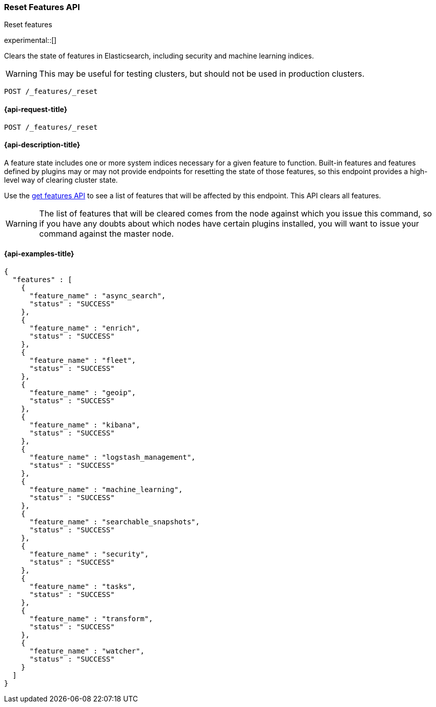 [[reset-features-api]]
=== Reset Features API
++++
<titleabbrev>Reset features</titleabbrev>
++++

experimental::[]

Clears the state of features in Elasticsearch, including security and machine
learning indices.

WARNING: This may be useful for testing clusters, but should not be used in
production clusters.

[source,console]
-----------------------------------
POST /_features/_reset
-----------------------------------

[[reset-features-api-request]]
==== {api-request-title}

`POST /_features/_reset`


[[reset-features-api-desc]]
==== {api-description-title}

A feature state includes one or more system indices necessary for a given
feature to function. Built-in features and features defined by plugins may
or may not provide endpoints for resetting the state of those features, so
this endpoint provides a high-level way of clearing cluster state.

Use the <<get-features-api,get features API>> to see a list of features that
will be affected by this endpoint. This API clears all features.

WARNING: The list of features that will be cleared comes from the node against
which you issue this command, so if you have any doubts about which nodes have
certain plugins installed, you will want to issue your command against the
master node.

==== {api-examples-title}

[source,console-result]
----
{
  "features" : [
    {
      "feature_name" : "async_search",
      "status" : "SUCCESS"
    },
    {
      "feature_name" : "enrich",
      "status" : "SUCCESS"
    },
    {
      "feature_name" : "fleet",
      "status" : "SUCCESS"
    },
    {
      "feature_name" : "geoip",
      "status" : "SUCCESS"
    },
    {
      "feature_name" : "kibana",
      "status" : "SUCCESS"
    },
    {
      "feature_name" : "logstash_management",
      "status" : "SUCCESS"
    },
    {
      "feature_name" : "machine_learning",
      "status" : "SUCCESS"
    },
    {
      "feature_name" : "searchable_snapshots",
      "status" : "SUCCESS"
    },
    {
      "feature_name" : "security",
      "status" : "SUCCESS"
    },
    {
      "feature_name" : "tasks",
      "status" : "SUCCESS"
    },
    {
      "feature_name" : "transform",
      "status" : "SUCCESS"
    },
    {
      "feature_name" : "watcher",
      "status" : "SUCCESS"
    }
  ]
}
----
